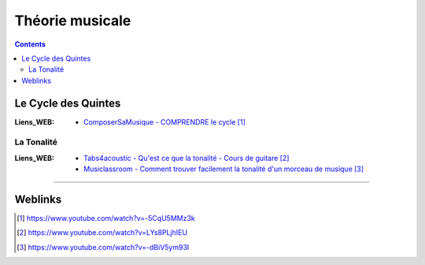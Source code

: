 ================
Théorie musicale
================

.. contents::
    :depth: 3
    :backlinks: top

--------------------
Le Cycle des Quintes
--------------------

:Liens_WEB:
    * `ComposerSaMusique - COMPRENDRE le cycle`_

.. _`ComposerSaMusique - COMPRENDRE le cycle`: https://www.youtube.com/watch?v=-5CqU5MMz3k

La Tonalité
===========

:Liens_WEB:
    * `Tabs4acoustic - Qu'est ce que la tonalité - Cours de guitare`_
    * `Musiclassroom - Comment trouver facilement la tonalité d'un morceau de musique`_

.. _`Tabs4acoustic - Qu'est ce que la tonalité - Cours de guitare`: https://www.youtube.com/watch?v=LYs8PLjhIEU
.. _`Musiclassroom - Comment trouver facilement la tonalité d'un morceau de musique`: https://www.youtube.com/watch?v=-dBiV5ym93I

####

--------
Weblinks
--------

.. target-notes::
